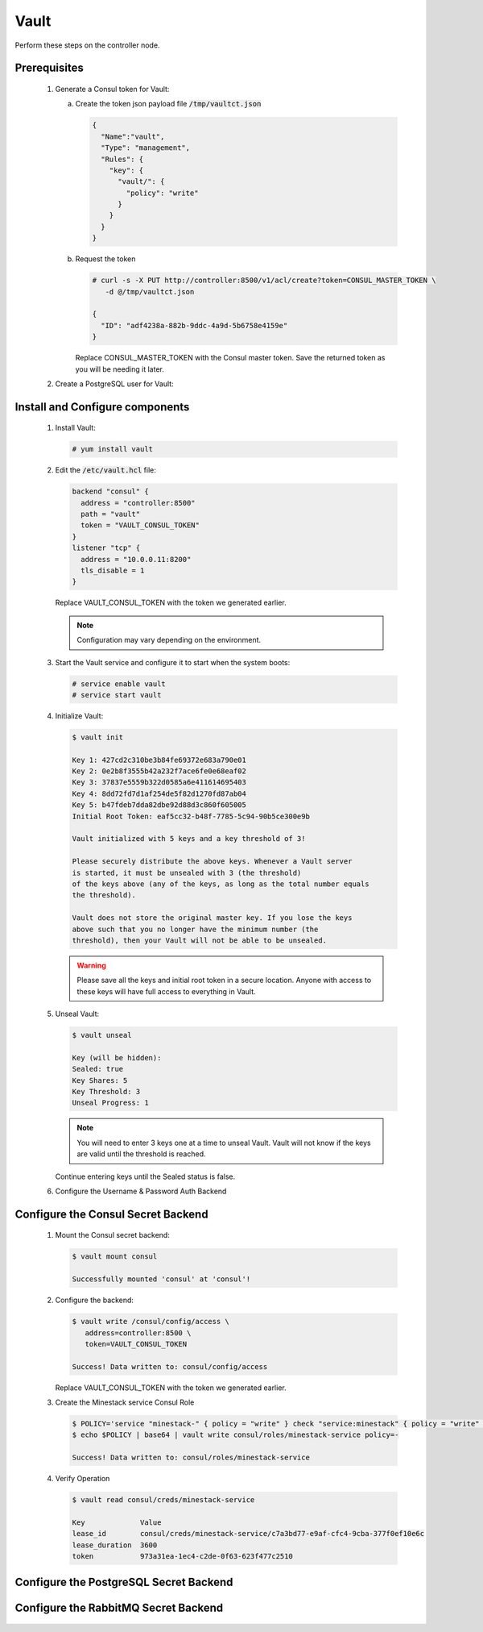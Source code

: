Vault
=====

Perform these steps on the controller node.

Prerequisites
-------------

    .. todo::

       Insert Vault into the Minestack YUM repo

    1. Generate a Consul token for Vault:

       a. Create the token json payload file :code:`/tmp/vaultct.json`

          .. code-block:: json

             {
               "Name":"vault",
               "Type": "management",
               "Rules": {
                 "key": {
                   "vault/": {
                     "policy": "write"
                   }
                 }
               }
             }

       b. Request the token

          .. code-block:: console

             # curl -s -X PUT http://controller:8500/v1/acl/create?token=CONSUL_MASTER_TOKEN \
                -d @/tmp/vaultct.json

             {
               "ID": "adf4238a-882b-9ddc-4a9d-5b6758e4159e"
             }

          Replace CONSUL_MASTER_TOKEN with the Consul master token.
          Save the returned token as you will be needing it later.

    2. Create a PostgreSQL user for Vault:

       .. todo::

          Write this step

Install and Configure components
--------------------------------

    1. Install Vault:

       .. code-block:: console

          # yum install vault

    2. Edit the :code:`/etc/vault.hcl` file:

       .. code-block:: conf

          backend "consul" {
            address = "controller:8500"
            path = "vault"
            token = "VAULT_CONSUL_TOKEN"
          }
          listener "tcp" {
            address = "10.0.0.11:8200"
            tls_disable = 1
          }

       Replace VAULT_CONSUL_TOKEN with the token we generated earlier.

       .. note::

          Configuration may vary depending on the environment.

    3. Start the Vault service and configure it to start when the system boots:

       .. code-block:: console

          # service enable vault
          # service start vault

    4. Initialize Vault:

       .. code-block:: console

          $ vault init

          Key 1: 427cd2c310be3b84fe69372e683a790e01
          Key 2: 0e2b8f3555b42a232f7ace6fe0e68eaf02
          Key 3: 37837e5559b322d0585a6e411614695403
          Key 4: 8dd72fd7d1af254de5f82d1270fd87ab04
          Key 5: b47fdeb7dda82dbe92d88d3c860f605005
          Initial Root Token: eaf5cc32-b48f-7785-5c94-90b5ce300e9b

          Vault initialized with 5 keys and a key threshold of 3!

          Please securely distribute the above keys. Whenever a Vault server
          is started, it must be unsealed with 3 (the threshold)
          of the keys above (any of the keys, as long as the total number equals
          the threshold).

          Vault does not store the original master key. If you lose the keys
          above such that you no longer have the minimum number (the
          threshold), then your Vault will not be able to be unsealed.

       .. warning::

          Please save all the keys and initial root token in a secure location. Anyone with access to these keys
          will have full access to everything in Vault.

    5. Unseal Vault:

       .. code-block:: console

          $ vault unseal

          Key (will be hidden):
          Sealed: true
          Key Shares: 5
          Key Threshold: 3
          Unseal Progress: 1

       .. note::

          You will need to enter 3 keys one at a time to unseal Vault. Vault will not know if the keys are valid
          until the threshold is reached.

       Continue entering keys until the Sealed status is false.

    6. Configure the Username & Password Auth Backend

        .. todo::

           Write this step

Configure the Consul Secret Backend
-----------------------------------

    1. Mount the Consul secret backend:

       .. code-block:: console

          $ vault mount consul

          Successfully mounted 'consul' at 'consul'!

    2. Configure the backend:

       .. code-block:: console

          $ vault write /consul/config/access \
             address=controller:8500 \
             token=VAULT_CONSUL_TOKEN

          Success! Data written to: consul/config/access

       Replace VAULT_CONSUL_TOKEN with the token we generated earlier.

    3. Create the Minestack service Consul Role

       .. code-block:: console

          $ POLICY='service "minestack-" { policy = "write" } check "service:minestack" { policy = "write" }'
          $ echo $POLICY | base64 | vault write consul/roles/minestack-service policy=-

          Success! Data written to: consul/roles/minestack-service

    4. Verify Operation

       .. code-block:: console

          $ vault read consul/creds/minestack-service

          Key             Value
          lease_id        consul/creds/minestack-service/c7a3bd77-e9af-cfc4-9cba-377f0ef10e6c
          lease_duration  3600
          token           973a31ea-1ec4-c2de-0f63-623f477c2510

Configure the PostgreSQL Secret Backend
---------------------------------------

    .. todo::

       Write this step

Configure the RabbitMQ Secret Backend
---------------------------------------

    .. todo::

       Write this step